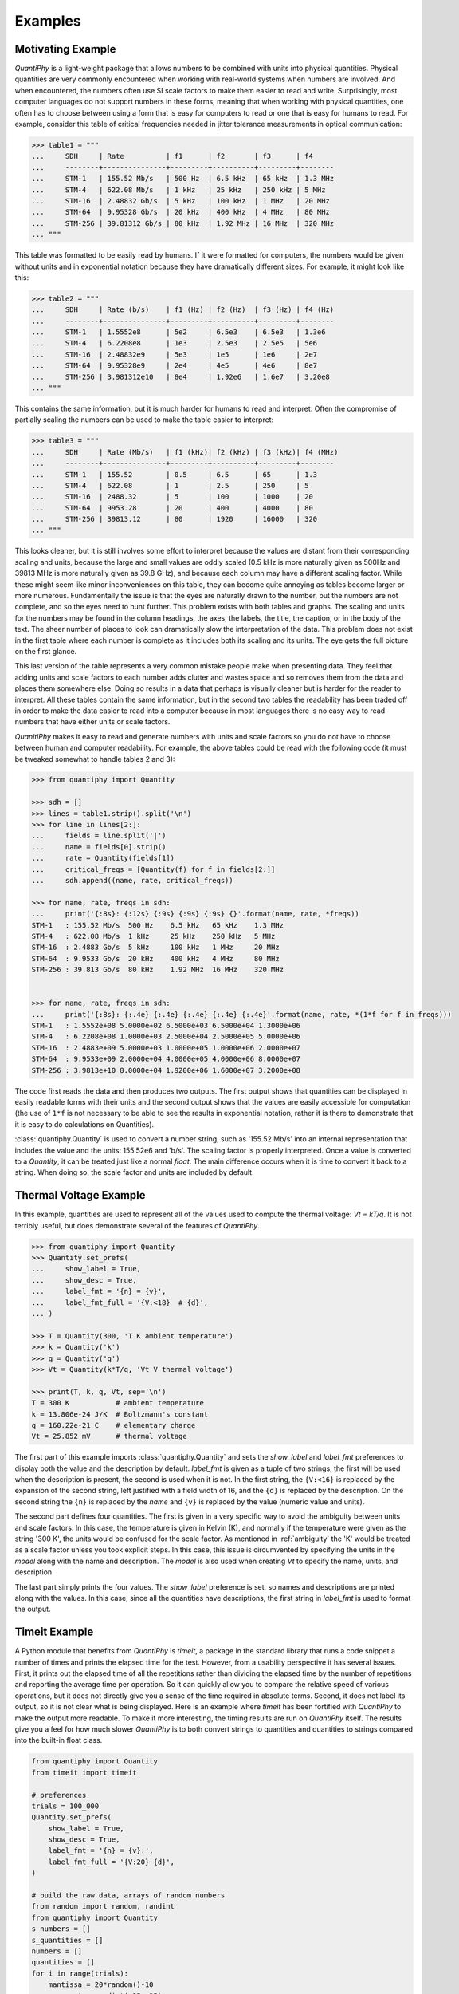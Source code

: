 .. _examples:

Examples
========

.. _motivation example:

Motivating Example
------------------

*QuantiPhy* is a light-weight package that allows numbers to be combined with 
units into physical quantities.  Physical quantities are very commonly 
encountered when working with real-world systems when numbers are involved. And 
when encountered, the numbers often use SI scale factors to make them easier to 
read and write.  Surprisingly, most computer languages do not support numbers in 
these forms, meaning that when working with physical quantities, one often has 
to choose between using a form that is easy for computers to read or one that is 
easy for humans to read. For example, consider this table of critical 
frequencies needed in jitter tolerance measurements in optical communication:

.. code-block:: python

    >>> table1 = """
    ...     SDH     | Rate          | f1      | f2       | f3      | f4
    ...     --------+---------------+---------+----------+---------+--------
    ...     STM-1   | 155.52 Mb/s   | 500 Hz  | 6.5 kHz  | 65 kHz  | 1.3 MHz
    ...     STM-4   | 622.08 Mb/s   | 1 kHz   | 25 kHz   | 250 kHz | 5 MHz
    ...     STM-16  | 2.48832 Gb/s  | 5 kHz   | 100 kHz  | 1 MHz   | 20 MHz
    ...     STM-64  | 9.95328 Gb/s  | 20 kHz  | 400 kHz  | 4 MHz   | 80 MHz
    ...     STM-256 | 39.81312 Gb/s | 80 kHz  | 1.92 MHz | 16 MHz  | 320 MHz
    ... """

This table was formatted to be easily read by humans. If it were formatted for 
computers, the numbers would be given without units and in exponential notation 
because they have dramatically different sizes. For example, it might look like 
this:

.. code-block:: python

    >>> table2 = """
    ...     SDH     | Rate (b/s)    | f1 (Hz) | f2 (Hz)  | f3 (Hz) | f4 (Hz)
    ...     --------+---------------+---------+----------+---------+--------
    ...     STM-1   | 1.5552e8      | 5e2     | 6.5e3    | 6.5e3   | 1.3e6
    ...     STM-4   | 6.2208e8      | 1e3     | 2.5e3    | 2.5e5   | 5e6
    ...     STM-16  | 2.48832e9     | 5e3     | 1e5      | 1e6     | 2e7
    ...     STM-64  | 9.95328e9     | 2e4     | 4e5      | 4e6     | 8e7
    ...     STM-256 | 3.981312e10   | 8e4     | 1.92e6   | 1.6e7   | 3.20e8
    ... """

This contains the same information, but it is much harder for humans to read and 
interpret.  Often the compromise of partially scaling the numbers can be used to 
make the table easier to interpret:

.. code-block:: python

    >>> table3 = """
    ...     SDH     | Rate (Mb/s)   | f1 (kHz)| f2 (kHz) | f3 (kHz)| f4 (MHz)
    ...     --------+---------------+---------+----------+---------+--------
    ...     STM-1   | 155.52        | 0.5     | 6.5      | 65      | 1.3
    ...     STM-4   | 622.08        | 1       | 2.5      | 250     | 5
    ...     STM-16  | 2488.32       | 5       | 100      | 1000    | 20
    ...     STM-64  | 9953.28       | 20      | 400      | 4000    | 80
    ...     STM-256 | 39813.12      | 80      | 1920     | 16000   | 320
    ... """

This looks cleaner, but it is still involves some effort to interpret because 
the values are distant from their corresponding scaling and units, because the 
large and small values are oddly scaled (0.5 kHz is more naturally given as 
500Hz and 39813 MHz is more naturally given as 39.8 GHz), and because each 
column may have a different scaling factor. While these might seem like minor 
inconveniences on this table, they can become quite annoying as tables become 
larger or more numerous. Fundamentally the issue is that the eyes are naturally 
drawn to the number, but the numbers are not complete, and so the eyes need to 
hunt further.  This problem exists with both tables and graphs. The scaling and 
units for the numbers may be found in the column headings, the axes, the labels, 
the title, the caption, or in the body of the text.  The sheer number of places 
to look can dramatically slow the interpretation of the data. This problem does 
not exist in the first table where each number is complete as it includes both 
its scaling and its units. The eye gets the full picture on the first glance.

This last version of the table represents a very common mistake people make when 
presenting data. They feel that adding units and scale factors to each number 
adds clutter and wastes space and so removes them from the data and places them 
somewhere else. Doing so results in a data that perhaps is visually cleaner but 
is harder for the reader to interpret.  All these tables contain the same 
information, but in the second two tables the readability has been traded off in 
order to make the data easier to read into a computer because in most languages 
there is no easy way to read numbers that have either units or scale factors.

*QuanitiPhy* makes it easy to read and generate numbers with units and scale 
factors so you do not have to choose between human and computer readability.  
For example, the above tables could be read with the following code (it must be 
tweaked somewhat to handle tables 2 and 3):

.. code-block:: python

    >>> from quantiphy import Quantity

    >>> sdh = []
    >>> lines = table1.strip().split('\n')
    >>> for line in lines[2:]:
    ...     fields = line.split('|')
    ...     name = fields[0].strip()
    ...     rate = Quantity(fields[1])
    ...     critical_freqs = [Quantity(f) for f in fields[2:]]
    ...     sdh.append((name, rate, critical_freqs))

    >>> for name, rate, freqs in sdh:
    ...     print('{:8s}: {:12s} {:9s} {:9s} {:9s} {}'.format(name, rate, *freqs))
    STM-1   : 155.52 Mb/s  500 Hz    6.5 kHz   65 kHz    1.3 MHz
    STM-4   : 622.08 Mb/s  1 kHz     25 kHz    250 kHz   5 MHz
    STM-16  : 2.4883 Gb/s  5 kHz     100 kHz   1 MHz     20 MHz
    STM-64  : 9.9533 Gb/s  20 kHz    400 kHz   4 MHz     80 MHz
    STM-256 : 39.813 Gb/s  80 kHz    1.92 MHz  16 MHz    320 MHz


    >>> for name, rate, freqs in sdh:
    ...     print('{:8s}: {:.4e} {:.4e} {:.4e} {:.4e} {:.4e}'.format(name, rate, *(1*f for f in freqs)))
    STM-1   : 1.5552e+08 5.0000e+02 6.5000e+03 6.5000e+04 1.3000e+06
    STM-4   : 6.2208e+08 1.0000e+03 2.5000e+04 2.5000e+05 5.0000e+06
    STM-16  : 2.4883e+09 5.0000e+03 1.0000e+05 1.0000e+06 2.0000e+07
    STM-64  : 9.9533e+09 2.0000e+04 4.0000e+05 4.0000e+06 8.0000e+07
    STM-256 : 3.9813e+10 8.0000e+04 1.9200e+06 1.6000e+07 3.2000e+08

The code first reads the data and then produces two outputs.  The first output 
shows that quantities can be displayed in easily readable forms with their units 
and the second output shows that the values are easily accessible for 
computation (the use of ``1*f`` is not necessary to be able to see the results 
in exponential notation, rather it is there to demonstrate that it is easy to do 
calculations on Quantities).

:class:`quantiphy.Quantity` is used to convert a number string, such as '155.52 
Mb/s' into an internal representation that includes the value and the units: 
155.52e6 and 'b/s'.  The scaling factor is properly interpreted. Once a value is 
converted to a *Quantity*, it can be treated just like a normal *float*. The 
main difference occurs when it is time to convert it back to a string. When 
doing so, the scale factor and units are included by default.


.. _thermal voltage example:

Thermal Voltage Example
-----------------------

In this example, quantities are used to represent all of the values used to 
compute the thermal voltage: *Vt = kT/q*. It is not terribly useful, but does 
demonstrate several of the features of *QuantiPhy*.

.. code-block:: python

    >>> from quantiphy import Quantity
    >>> Quantity.set_prefs(
    ...     show_label = True,
    ...     show_desc = True,
    ...     label_fmt = '{n} = {v}',
    ...     label_fmt_full = '{V:<18}  # {d}',
    ... )

    >>> T = Quantity(300, 'T K ambient temperature')
    >>> k = Quantity('k')
    >>> q = Quantity('q')
    >>> Vt = Quantity(k*T/q, 'Vt V thermal voltage')

    >>> print(T, k, q, Vt, sep='\n')
    T = 300 K           # ambient temperature
    k = 13.806e-24 J/K  # Boltzmann's constant
    q = 160.22e-21 C    # elementary charge
    Vt = 25.852 mV      # thermal voltage

The first part of this example imports :class:`quantiphy.Quantity` and sets the 
*show_label* and *label_fmt* preferences to display both the value and the 
description by default.  *label_fmt* is given as a tuple of two strings, the 
first will be used when the description is present, the second is used when it 
is not. In the first string, the ``{V:<16}`` is replaced by the expansion of the 
second string, left justified with a field width of 16, and the ``{d}`` is 
replaced by the description. On the second string the ``{n}`` is replaced by the 
*name* and ``{v}`` is replaced by the value (numeric value and units).

The second part defines four quantities. The first is given in a very specific 
way to avoid the ambiguity between units and scale factors. In this case, the 
temperature is given in Kelvin (K), and normally if the temperature were given 
as the string '300 K', the units would be confused for the scale factor. As 
mentioned in :ref:`ambiguity` the 'K' would be treated as a scale factor unless 
you took explicit steps. In this case, this issue is circumvented by specifying 
the units in the *model* along with the name and description. The *model* is 
also used when creating *Vt* to specify the name, units, and description.

The last part simply prints the four values. The *show_label* preference is set, 
so names and descriptions are printed along with the values. In this case, since 
all the quantities have descriptions, the first string in *label_fmt* is used to 
format the output.


.. _timeit example:

Timeit Example
--------------

A Python module that benefits from *QuantiPhy* is *timeit*, a package in the 
standard library that runs a code snippet a number of times and prints the 
elapsed time for the test. However, from a usability perspective it has several 
issues. First, it prints out the elapsed time of all the repetitions rather than 
dividing the elapsed time by the number of repetitions and reporting the average 
time per operation.  So it can quickly allow you to compare the relative speed 
of various operations, but it does not directly give you a sense of the time 
required in absolute terms. Second, it does not label its output, so it is not 
clear what is being displayed.  Here is an example where *timeit* has been 
fortified with *QuantiPhy* to make the output more readable.  To make it more 
interesting, the timing results are run on *QuantiPhy* itself.  The results give 
you a feel for how much slower *QuantiPhy* is to both convert strings to 
quantities and quantities to strings compared into the built-in float class.

.. code-block:: python

    from quantiphy import Quantity
    from timeit import timeit

    # preferences
    trials = 100_000
    Quantity.set_prefs(
        show_label = True,
        show_desc = True,
        label_fmt = '{n} = {v}:',
        label_fmt_full = '{V:20} {d}',
    )

    # build the raw data, arrays of random numbers
    from random import random, randint
    from quantiphy import Quantity
    s_numbers = []
    s_quantities = []
    numbers = []
    quantities = []
    for i in range(trials):
        mantissa = 20*random()-10
        exponent = randint(-35, 35)
        number = '%0.25fe%s' % (mantissa, exponent)
        quantity = number + ' Hz'
        s_numbers.append(number)
        s_quantities.append(quantity)
        numbers.append(float(number))
        quantities.append(Quantity(number, 'Hz'))

    # define testcases
    testcases = [
        '[float(v) for v in s_numbers]',
        '[Quantity(v) for v in s_quantities]',
        '[str(v) for v in numbers]',
        '[str(v) for v in quantities]',
    ]

    # run testcases and print results
    print('For {} iterations ...'.format(Quantity(trials)))
    for case in testcases:
        elapsed = timeit(case, number=1, globals=globals())
        per_op = Quantity(elapsed/trials, name='Time/Op', units='s', desc=case)
        print(per_op)

The results are::

    For 100k iterations ...
    Time/Op = 503.01 ns: [float(v) for v in s_numbers]
    Time/Op = 15.37 us:  [Quantity(v) for v in s_quantities]
    Time/Op = 1.009 us:  [str(v) for v in numbers]
    Time/Op = 23.221 us: [str(v) for v in quantities]

You can see that *QuantiPhy* is considerably slower than the float class, which 
you should be aware of if you are processing large quantities of numbers.

Contrast this with the normal output from *timeit*::

    0.05213119700783864
    1.574107409993303
    0.10471829099697061
    2.3749650190002285

The information is there, but just takes longer to make sense of it.


.. _disk usage example:

Disk Usage Example
------------------

Here is a simple example that uses *QuantiPhy* to clean up the output from the 
Linux disk usage utility.  It runs the *du* command, which prints out the disk 
usage of files and directories.  The results from *du* are gathered and then 
sorted by size and then the size and name of each item is printed.

Quantity is used to scale the filesize reported by *du* from KB to B. Then the 
list of files is sorted by size. Here we are exploiting the fact that quantities 
act like floats, and so the sorting can be done with no extra effort.  Finally, 
the ability to render to a number with a scale factor and units is used when 
presenting the results.

.. code-block:: python

    #!/usr/bin/env python3
    # runs du and sorts the output while suppressing any error messages from du

    from quantiphy import Quantity
    from inform import display, fatal, os_error
    from shlib import Run
    import sys

    try:
        du = Run(['du'] + sys.argv[1:], modes='WEO1')

        files = []
        for line in du.stdout.split('\n'):
            if line:
                size, filename = line.split('\t', 1)
                files += [(Quantity(size, scale=(1000, 'B')), filename)]

        files.sort(key=lambda x: x[0])

        for each in files:
            display(*each, sep='\t')

    except OSError as err:
        fatal(os_error(err))
    except KeyboardInterrupt:
        display('dus: killed by user.')

And here is an example of the programs output::

    204 kB  quantiphy/doc
    440 kB  quantiphy/examples/delta-sigma
    464 kB  quantiphy/examples
    1.6 MB  quantiphy

.. _matplotlib example:

MatPlotLib Example
------------------

In this example *QuantiPhy* is used to create easy to read axis labels in 
MatPlotLib. It uses NumPy to do a spectral analysis of a signal and then 
produces an SVG version of the results using MatPlotLib.

.. code-block:: python

    #!/usr/bin/env python3

    import numpy as np
    from numpy.fft import fft, fftfreq, fftshift
    import matplotlib as mpl
    mpl.use('SVG')
    from matplotlib.ticker import FuncFormatter
    import matplotlib.pyplot as pl
    from quantiphy import Quantity
    Quantity.set_prefs(prec=2)

    # define the axis formatting routines
    def freq_fmt(val, pos):
        return Quantity(val, 'Hz').render()
    freq_formatter = FuncFormatter(freq_fmt)

    def volt_fmt(val, pos):
        return Quantity(val, 'V').render()
    volt_formatter = FuncFormatter(volt_fmt)

    # read the data from delta-sigma.smpl
    data = np.fromfile('delta-sigma.smpl', sep=' ')
    time, wave = data.reshape((2, len(data)//2), order='F')

    # print out basic information about the data
    timestep = Quantity(time[1] - time[0], 's')
    nonperiodicity = Quantity(wave[-1] - wave[0], 'V')
    points = len(time)
    period = Quantity(timestep * len(time), 's')
    freq_res = Quantity(1/period, 'Hz')
    print('timestep:', timestep)
    print('nonperiodicity:', nonperiodicity)
    print('timepoints:', points)
    print('period:', period)
    print('freq resolution:', freq_res)

    # create the window
    window = np.kaiser(len(time), 11)/0.37
        # beta=11 corresponds to alpha=3.5 (beta = pi*alpha)
        # the processing gain with alpha=3.5 is 0.37
    windowed = window*wave

    # transform the data into the frequency domain
    spectrum = 2*fftshift(fft(windowed))/len(time)
    freq = fftshift(fftfreq(len(wave), timestep))

    # generate graphs of the resulting spectrum
    fig = pl.figure()
    ax = fig.add_subplot(111)
    ax.plot(freq, np.absolute(spectrum))
    ax.set_yscale('log')
    ax.xaxis.set_major_formatter(freq_formatter)
    ax.yaxis.set_major_formatter(volt_formatter)
    pl.savefig('spectrum.svg')
    ax.set_xlim((0, 1e6))
    ax.set_ylim((1e-7, 1))
    pl.savefig('spectrum-zoomed.svg')

This script produces the following textual output::

    timestep: 20 ns
    nonperiodicity: 2.3 pV
    timepoints: 28k
    period: 560 us
    freq resolution: 1.79 kHz

And the following is one of the two graphs produced:

..  image:: spectrum-zoomed.png

Notice the axis labels in the generated graph.  Use of *QuantiPhy* makes the 
widely scaled units compact and easy to read.
